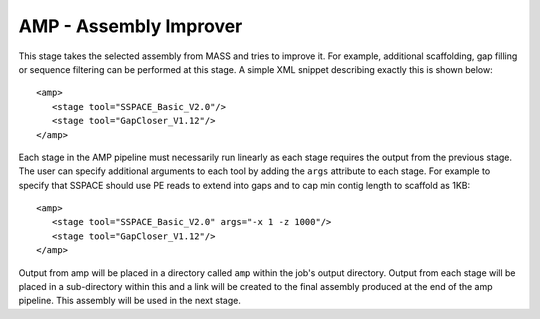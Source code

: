 .. _amp:

AMP - Assembly Improver
=======================

This stage takes the selected assembly from MASS and tries to improve it.  For example, additional scaffolding, gap
filling or sequence filtering can be performed at this stage.  A simple XML snippet describing exactly this is shown
below::

   <amp>
      <stage tool="SSPACE_Basic_V2.0"/>
      <stage tool="GapCloser_V1.12"/>
   </amp>

Each stage in the AMP pipeline must necessarily run linearly as each stage requires the output from the previous stage.
The user can specify additional arguments to each tool by adding the ``args`` attribute to each stage.  For example to
specify that SSPACE should use PE reads to extend into gaps and to cap min contig length to scaffold as 1KB::

   <amp>
      <stage tool="SSPACE_Basic_V2.0" args="-x 1 -z 1000"/>
      <stage tool="GapCloser_V1.12"/>
   </amp>

Output from amp will be placed in a directory called ``amp`` within the job's output directory.  Output from each stage
will be placed in a sub-directory within this and a link will be created to the final assembly produced at the end of
the amp pipeline.  This assembly will be used in the next stage.


